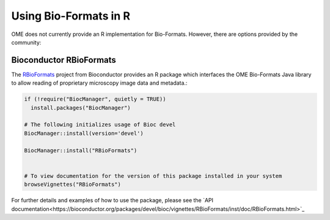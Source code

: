 Using Bio-Formats in R
======================

OME does not currently provide an R implementation for Bio-Formats.
However, there are options provided by the community:

Bioconductor RBioFormats
-------------------------

The `RBioFormats <https://bioconductor.org/packages/devel/bioc/html/RBioFormats.html>`_ 
project from Bioconductor provides an R package which interfaces the OME Bio-Formats Java library 
to allow reading of proprietary microscopy image data and metadata.:

.. code-block::

    if (!require("BiocManager", quietly = TRUE))
      install.packages("BiocManager")

    # The following initializes usage of Bioc devel
    BiocManager::install(version='devel')

    BiocManager::install("RBioFormats")


    # To view documentation for the version of this package installed in your system
    browseVignettes("RBioFormats")

For further details and examples of how to use the package, please see the `API documentation<https://bioconductor.org/packages/devel/bioc/vignettes/RBioFormats/inst/doc/RBioFormats.html>`_ 
